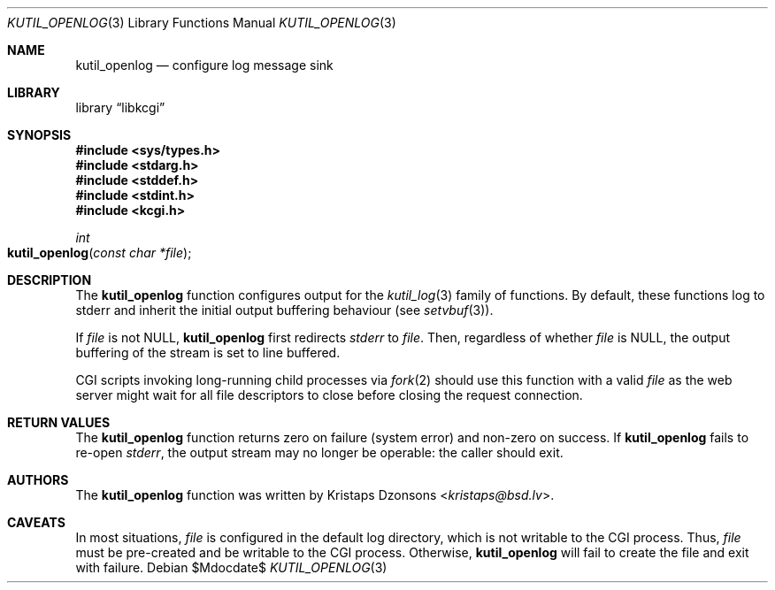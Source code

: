 .\"	$Id$
.\"
.\" Copyright (c) 2016--2017 Kristaps Dzonsons <kristaps@bsd.lv>
.\"
.\" Permission to use, copy, modify, and distribute this software for any
.\" purpose with or without fee is hereby granted, provided that the above
.\" copyright notice and this permission notice appear in all copies.
.\"
.\" THE SOFTWARE IS PROVIDED "AS IS" AND THE AUTHOR DISCLAIMS ALL WARRANTIES
.\" WITH REGARD TO THIS SOFTWARE INCLUDING ALL IMPLIED WARRANTIES OF
.\" MERCHANTABILITY AND FITNESS. IN NO EVENT SHALL THE AUTHOR BE LIABLE FOR
.\" ANY SPECIAL, DIRECT, INDIRECT, OR CONSEQUENTIAL DAMAGES OR ANY DAMAGES
.\" WHATSOEVER RESULTING FROM LOSS OF USE, DATA OR PROFITS, WHETHER IN AN
.\" ACTION OF CONTRACT, NEGLIGENCE OR OTHER TORTIOUS ACTION, ARISING OUT OF
.\" OR IN CONNECTION WITH THE USE OR PERFORMANCE OF THIS SOFTWARE.
.\"
.Dd $Mdocdate$
.Dt KUTIL_OPENLOG 3
.Os
.Sh NAME
.Nm kutil_openlog
.Nd configure log message sink
.Sh LIBRARY
.Lb libkcgi
.Sh SYNOPSIS
.In sys/types.h
.In stdarg.h
.In stddef.h
.In stdint.h
.In kcgi.h
.Ft "int"
.Fo kutil_openlog
.Fa "const char *file"
.Fc
.Sh DESCRIPTION
The
.Nm
function configures output for the
.Xr kutil_log 3
family of functions.
By default, these functions log to
.Dv stderr
and inherit the initial output buffering behaviour
.Pq see Xr setvbuf 3 .
.Pp
If
.Fa file
is not
.Dv NULL ,
.Nm
first redirects
.Vt stderr
to
.Fa file .
Then, regardless of whether
.Fa file
is
.Dv NULL ,
the output buffering of the stream is set to line buffered.
.Pp
CGI scripts invoking long-running child processes via
.Xr fork 2
should use this function with a valid
.Fa file
as the web server might wait for all file descriptors to close before
closing the request connection.
.Sh RETURN VALUES
The
.Nm
function returns zero on failure (system error) and non-zero on success.
If
.Nm
fails to re-open
.Vt stderr ,
the output stream may no longer be operable: the caller should exit.
.Sh AUTHORS
The
.Nm
function was written by
.An Kristaps Dzonsons Aq Mt kristaps@bsd.lv .
.Sh CAVEATS
In most situations,
.Fa file
is configured in the default log directory, which is not writable to the
CGI process.
Thus,
.Fa file
must be pre-created and be writable to the CGI process.
Otherwise,
.Nm
will fail to create the file and exit with failure.
